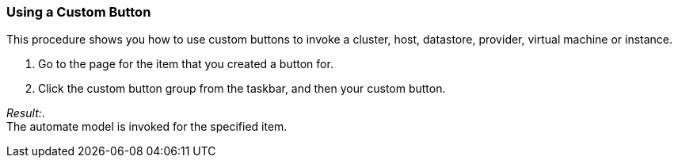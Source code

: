 === Using a Custom Button

This procedure shows you how to use custom buttons to invoke a cluster, host, datastore, provider, virtual machine or instance.

. Go to the page for the item that you created a button for.

. Click the custom button group from the taskbar, and then your custom button.

_Result:_. +
The automate model is invoked for the specified item.
